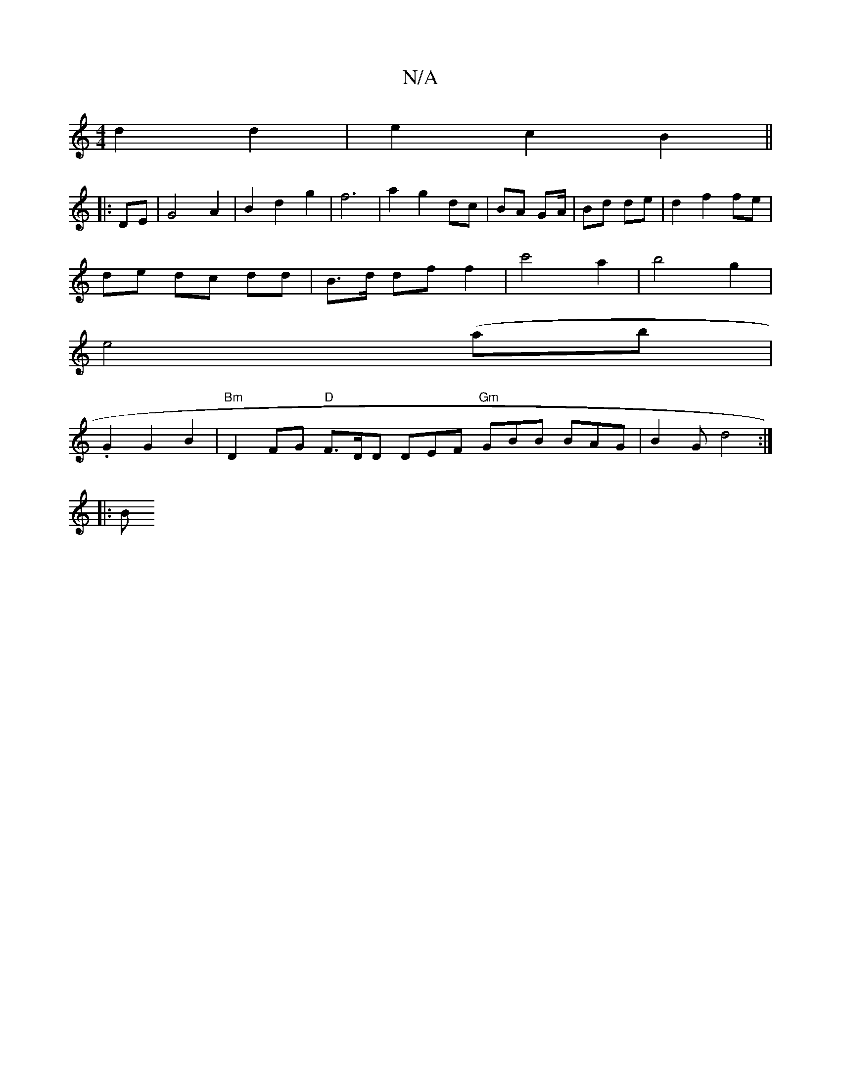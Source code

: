 X:1
T:N/A
M:4/4
R:N/A
K:Cmajor
2 d2d2 | e2 c2 B2 ||
|: DE | G4 A2 | B2d2- g2 | f6 | a2 g2 dc | BA GA/ | Bd de |d2 f2 fe |
de dc dd | B>d df f2 | c'4 a2 | b4 g2 |
e4 (ab |
.G2 G2 B2 | "Bm"D2 FG "D"F>DD DEF "Gm"GBB BAG | B2G d4:|
|:B